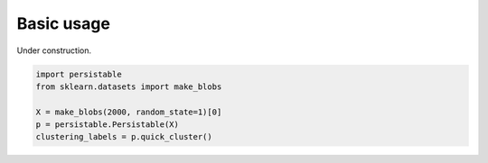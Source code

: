 Basic usage
===========

Under construction.

.. code:: python

    import persistable
    from sklearn.datasets import make_blobs

    X = make_blobs(2000, random_state=1)[0]
    p = persistable.Persistable(X)
    clustering_labels = p.quick_cluster()
